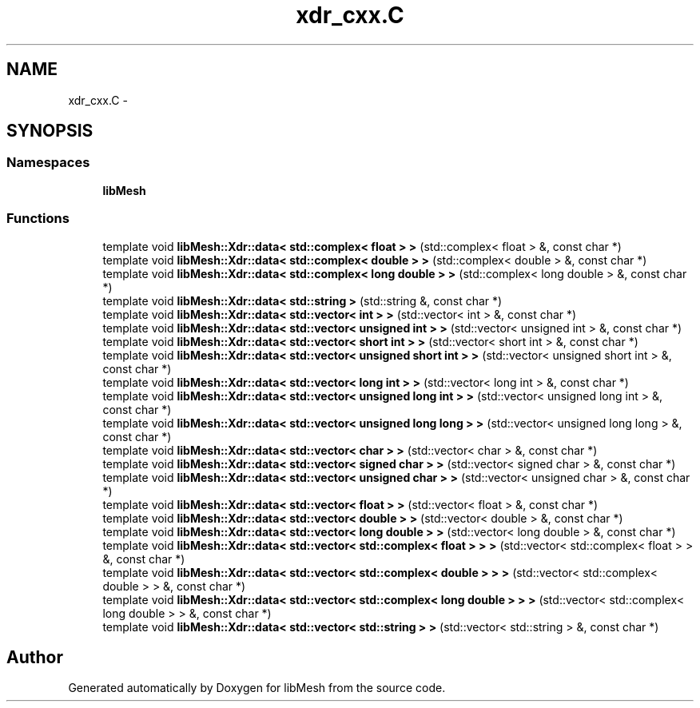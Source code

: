 .TH "xdr_cxx.C" 3 "Tue May 6 2014" "libMesh" \" -*- nroff -*-
.ad l
.nh
.SH NAME
xdr_cxx.C \- 
.SH SYNOPSIS
.br
.PP
.SS "Namespaces"

.in +1c
.ti -1c
.RI "\fBlibMesh\fP"
.br
.in -1c
.SS "Functions"

.in +1c
.ti -1c
.RI "template void \fBlibMesh::Xdr::data< std::complex< float > >\fP (std::complex< float > &, const char *)"
.br
.ti -1c
.RI "template void \fBlibMesh::Xdr::data< std::complex< double > >\fP (std::complex< double > &, const char *)"
.br
.ti -1c
.RI "template void \fBlibMesh::Xdr::data< std::complex< long double > >\fP (std::complex< long double > &, const char *)"
.br
.ti -1c
.RI "template void \fBlibMesh::Xdr::data< std::string >\fP (std::string &, const char *)"
.br
.ti -1c
.RI "template void \fBlibMesh::Xdr::data< std::vector< int > >\fP (std::vector< int > &, const char *)"
.br
.ti -1c
.RI "template void \fBlibMesh::Xdr::data< std::vector< unsigned int > >\fP (std::vector< unsigned int > &, const char *)"
.br
.ti -1c
.RI "template void \fBlibMesh::Xdr::data< std::vector< short int > >\fP (std::vector< short int > &, const char *)"
.br
.ti -1c
.RI "template void \fBlibMesh::Xdr::data< std::vector< unsigned short int > >\fP (std::vector< unsigned short int > &, const char *)"
.br
.ti -1c
.RI "template void \fBlibMesh::Xdr::data< std::vector< long int > >\fP (std::vector< long int > &, const char *)"
.br
.ti -1c
.RI "template void \fBlibMesh::Xdr::data< std::vector< unsigned long int > >\fP (std::vector< unsigned long int > &, const char *)"
.br
.ti -1c
.RI "template void \fBlibMesh::Xdr::data< std::vector< unsigned long long > >\fP (std::vector< unsigned long long > &, const char *)"
.br
.ti -1c
.RI "template void \fBlibMesh::Xdr::data< std::vector< char > >\fP (std::vector< char > &, const char *)"
.br
.ti -1c
.RI "template void \fBlibMesh::Xdr::data< std::vector< signed char > >\fP (std::vector< signed char > &, const char *)"
.br
.ti -1c
.RI "template void \fBlibMesh::Xdr::data< std::vector< unsigned char > >\fP (std::vector< unsigned char > &, const char *)"
.br
.ti -1c
.RI "template void \fBlibMesh::Xdr::data< std::vector< float > >\fP (std::vector< float > &, const char *)"
.br
.ti -1c
.RI "template void \fBlibMesh::Xdr::data< std::vector< double > >\fP (std::vector< double > &, const char *)"
.br
.ti -1c
.RI "template void \fBlibMesh::Xdr::data< std::vector< long double > >\fP (std::vector< long double > &, const char *)"
.br
.ti -1c
.RI "template void \fBlibMesh::Xdr::data< std::vector< std::complex< float > > >\fP (std::vector< std::complex< float > > &, const char *)"
.br
.ti -1c
.RI "template void \fBlibMesh::Xdr::data< std::vector< std::complex< double > > >\fP (std::vector< std::complex< double > > &, const char *)"
.br
.ti -1c
.RI "template void \fBlibMesh::Xdr::data< std::vector< std::complex< long double > > >\fP (std::vector< std::complex< long double > > &, const char *)"
.br
.ti -1c
.RI "template void \fBlibMesh::Xdr::data< std::vector< std::string > >\fP (std::vector< std::string > &, const char *)"
.br
.in -1c
.SH "Author"
.PP 
Generated automatically by Doxygen for libMesh from the source code\&.
